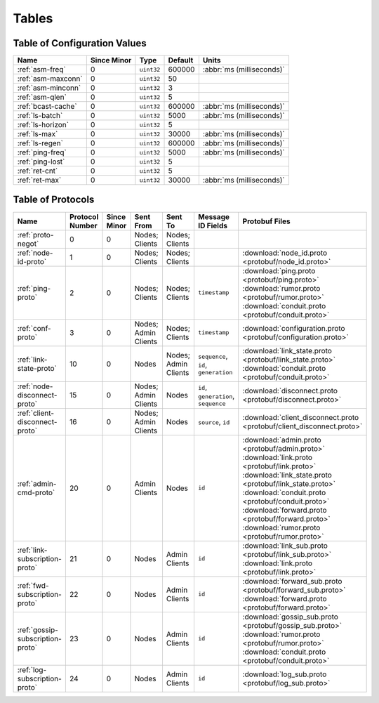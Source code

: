 ======
Tables
======

.. _conf-vars:

Table of Configuration Values
=============================

.. list-table::
   :header-rows: 1
   :widths: auto

   * - Name
     - Since Minor
     - Type
     - Default
     - Units
   * - :ref:`asm-freq`
     - 0
     - ``uint32``
     - 600000
     - :abbr:`ms (milliseconds)`
   * - :ref:`asm-maxconn`
     - 0
     - ``uint32``
     - 50
     -
   * - :ref:`asm-minconn`
     - 0
     - ``uint32``
     - 3
     -
   * - :ref:`asm-qlen`
     - 0
     - ``uint32``
     - 5
     -
   * - :ref:`bcast-cache`
     - 0
     - ``uint32``
     - 600000
     - :abbr:`ms (milliseconds)`
   * - :ref:`ls-batch`
     - 0
     - ``uint32``
     - 5000
     - :abbr:`ms (milliseconds)`
   * - :ref:`ls-horizon`
     - 0
     - ``uint32``
     - 5
     -
   * - :ref:`ls-max`
     - 0
     - ``uint32``
     - 30000
     - :abbr:`ms (milliseconds)`
   * - :ref:`ls-regen`
     - 0
     - ``uint32``
     - 600000
     - :abbr:`ms (milliseconds)`
   * - :ref:`ping-freq`
     - 0
     - ``uint32``
     - 5000
     - :abbr:`ms (milliseconds)`
   * - :ref:`ping-lost`
     - 0
     - ``uint32``
     - 5
     -
   * - :ref:`ret-cnt`
     - 0
     - ``uint32``
     - 5
     -
   * - :ref:`ret-max`
     - 0
     - ``uint32``
     - 30000
     - :abbr:`ms (milliseconds)`

.. _protocols:

Table of Protocols
==================

.. list-table::
   :header-rows: 1
   :widths: auto

   * - Name
     - Protocol Number
     - Since Minor
     - Sent From
     - Sent To
     - Message ID Fields
     - Protobuf Files
   * - :ref:`proto-negot`
     - 0
     - 0
     - Nodes; Clients
     - Nodes; Clients
     -
     -
   * - :ref:`node-id-proto`
     - 1
     - 0
     - Nodes; Clients
     - Nodes; Clients
     -
     - :download:`node_id.proto <protobuf/node_id.proto>`
   * - :ref:`ping-proto`
     - 2
     - 0
     - Nodes; Clients
     - Nodes; Clients
     - ``timestamp``
     - :download:`ping.proto <protobuf/ping.proto>`
       :download:`rumor.proto <protobuf/rumor.proto>`
       :download:`conduit.proto <protobuf/conduit.proto>`
   * - :ref:`conf-proto`
     - 3
     - 0
     - Nodes; Admin Clients
     - Nodes; Clients
     - ``timestamp``
     - :download:`configuration.proto <protobuf/configuration.proto>`
   * - :ref:`link-state-proto`
     - 10
     - 0
     - Nodes
     - Nodes; Admin Clients
     - ``sequence``, ``id``, ``generation``
     - :download:`link_state.proto <protobuf/link_state.proto>`
       :download:`conduit.proto <protobuf/conduit.proto>`
   * - :ref:`node-disconnect-proto`
     - 15
     - 0
     - Nodes; Admin Clients
     - Nodes
     - ``id``, ``generation``, ``sequence``
     - :download:`disconnect.proto <protobuf/disconnect.proto>`
   * - :ref:`client-disconnect-proto`
     - 16
     - 0
     - Nodes; Admin Clients
     - Nodes
     - ``source``, ``id``
     - :download:`client_disconnect.proto
       <protobuf/client_disconnect.proto>`
   * - :ref:`admin-cmd-proto`
     - 20
     - 0
     - Admin Clients
     - Nodes
     - ``id``
     - :download:`admin.proto <protobuf/admin.proto>`
       :download:`link.proto <protobuf/link.proto>`
       :download:`link_state.proto <protobuf/link_state.proto>`
       :download:`conduit.proto <protobuf/conduit.proto>`
       :download:`forward.proto <protobuf/forward.proto>`
       :download:`rumor.proto <protobuf/rumor.proto>`
   * - :ref:`link-subscription-proto`
     - 21
     - 0
     - Nodes
     - Admin Clients
     - ``id``
     - :download:`link_sub.proto <protobuf/link_sub.proto>`
       :download:`link.proto <protobuf/link.proto>`
   * - :ref:`fwd-subscription-proto`
     - 22
     - 0
     - Nodes
     - Admin Clients
     - ``id``
     - :download:`forward_sub.proto <protobuf/forward_sub.proto>`
       :download:`forward.proto <protobuf/forward.proto>`
   * - :ref:`gossip-subscription-proto`
     - 23
     - 0
     - Nodes
     - Admin Clients
     - ``id``
     - :download:`gossip_sub.proto <protobuf/gossip_sub.proto>`
       :download:`rumor.proto <protobuf/rumor.proto>`
       :download:`conduit.proto <protobuf/conduit.proto>`
   * - :ref:`log-subscription-proto`
     - 24
     - 0
     - Nodes
     - Admin Clients
     - ``id``
     - :download:`log_sub.proto <protobuf/log_sub.proto>`
